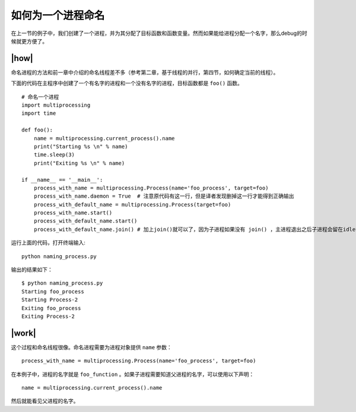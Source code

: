 如何为一个进程命名
==================

在上一节的例子中，我们创建了一个进程，并为其分配了目标函数和函数变量。然而如果能给进程分配一个名字，那么debug的时候就更方便了。

|how|
-----

命名进程的方法和前一章中介绍的命名线程差不多（参考第二章，基于线程的并行，第四节，如何确定当前的线程）。

下面的代码在主程序中创建了一个有名字的进程和一个没有名字的进程，目标函数都是 ``foo()`` 函数。 ::

        # 命名一个进程
        import multiprocessing
        import time

        def foo():
            name = multiprocessing.current_process().name
            print("Starting %s \n" % name)
            time.sleep(3)
            print("Exiting %s \n" % name)

        if __name__ == '__main__':
            process_with_name = multiprocessing.Process(name='foo_process', target=foo)
            process_with_name.daemon = True  # 注意原代码有这一行，但是译者发现删掉这一行才能得到正确输出
            process_with_default_name = multiprocessing.Process(target=foo)
            process_with_name.start()
            process_with_default_name.start()
            process_with_default_name.join() # 加上join()就可以了，因为子进程如果没有 join() ，主进程退出之后子进程会留在idle中，你必须手动杀死它们。而使用了设置了daemon=True的子进程会在主进程结束的时候一起结束

运行上面的代码，打开终端输入:  ::

    python naming_process.py

输出的结果如下： ::

        $ python naming_process.py
        Starting foo_process
        Starting Process-2
        Exiting foo_process
        Exiting Process-2

|work|
------

这个过程和命名线程很像。命名进程需要为进程对象提供 ``name`` 参数： ::

    process_with_name = multiprocessing.Process(name='foo_process', target=foo)

在本例子中，进程的名字就是 ``foo_function`` 。如果子进程需要知道父进程的名字，可以使用以下声明： ::

    name = multiprocessing.current_process().name

然后就能看见父进程的名字。    
